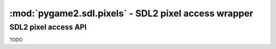 ﻿.. module:: pygame2.sdl.pixels
   :synopsis: SDL2 pixel access wrapper

:mod:`pygame2.sdl.pixels` - SDL2 pixel access wrapper
=====================================================

SDL2 pixel access API
---------------------

TODO
